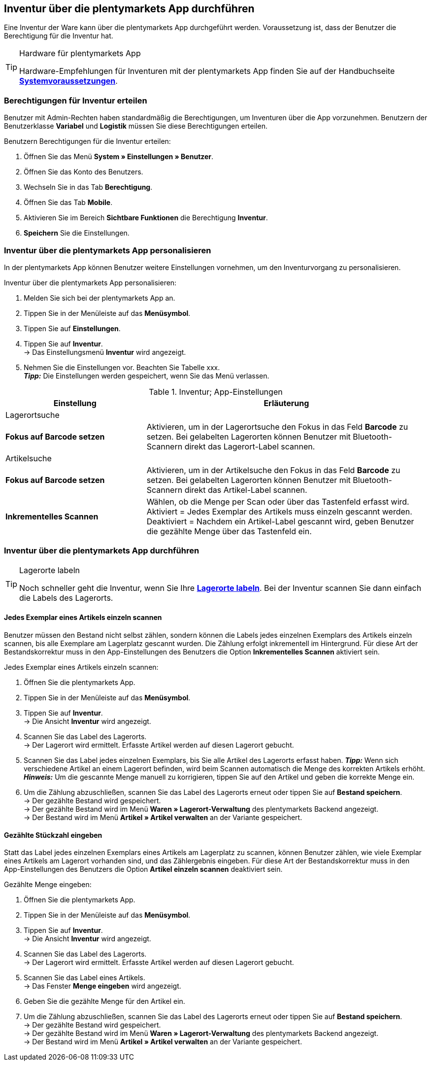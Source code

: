 == Inventur über die plentymarkets App durchführen

Eine Inventur der Ware kann über die plentymarkets App durchgeführt werden. Voraussetzung ist, dass der Benutzer die Berechtigung für die Inventur hat.
[TIP]
.Hardware für plentymarkets App
====
Hardware-Empfehlungen für Inventuren mit der plentymarkets App finden Sie auf der Handbuchseite *<<erste-schritte/systemvoraussetzungen#_warenbestand_mit_der_plentymarkets_app_verwalten, Systemvoraussetzungen>>*.
====

=== Berechtigungen für Inventur erteilen

Benutzer mit Admin-Rechten haben standardmäßig die Berechtigungen, um Inventuren über die App vorzunehmen. Benutzern der Benutzerklasse *Variabel* und *Logistik* müssen Sie diese Berechtigungen erteilen.

[.instruction]
Benutzern Berechtigungen für die Inventur erteilen:

. Öffnen Sie das Menü *System » Einstellungen » Benutzer*.
. Öffnen Sie das Konto des Benutzers.
. Wechseln Sie in das Tab *Berechtigung*.
. Öffnen Sie das Tab *Mobile*.
. Aktivieren Sie im Bereich *Sichtbare Funktionen* die Berechtigung *Inventur*.
. *Speichern* Sie die Einstellungen.

=== Inventur über die plentymarkets App personalisieren

In der plentymarkets App können Benutzer weitere Einstellungen vornehmen, um den Inventurvorgang zu personalisieren.

[.instruction]
Inventur über die plentymarkets App personalisieren:

. Melden Sie sich bei der plentymarkets App an.
. Tippen Sie in der Menüleiste auf das *Menüsymbol*.
. Tippen Sie auf *Einstellungen*.
. Tippen Sie auf *Inventur*. +
→ Das Einstellungsmenü *Inventur* wird angezeigt.
. Nehmen Sie die Einstellungen vor. Beachten Sie Tabelle xxx. +
*_Tipp:_* Die Einstellungen werden gespeichert, wenn Sie das Menü verlassen.

.Inventur; App-Einstellungen
[cols="1,2"]
|====
|Einstellung |Erläuterung

2+|Lagerortsuche

|*Fokus auf Barcode setzen*
|Aktivieren, um in der Lagerortsuche den Fokus in das Feld *Barcode* zu setzen. Bei gelabelten Lagerorten können Benutzer mit Bluetooth-Scannern direkt das Lagerort-Label scannen.

2+|Artikelsuche

|*Fokus auf Barcode setzen*
|Aktivieren, um in der Artikelsuche den Fokus in das Feld *Barcode* zu setzen. Bei gelabelten Lagerorten können Benutzer mit Bluetooth-Scannern direkt das Artikel-Label scannen.

|*Inkrementelles Scannen*
|Wählen, ob die Menge per Scan oder über das Tastenfeld erfasst wird. +
Aktiviert = Jedes Exemplar des Artikels muss einzeln gescannt werden.
Deaktiviert = Nachdem ein Artikel-Label gescannt wird, geben Benutzer die gezählte Menge über das Tastenfeld ein.
|====

=== Inventur über die plentymarkets App durchführen

[TIP]
.Lagerorte labeln
====
Noch schneller geht die Inventur, wenn Sie Ihre *<<warenwirtschaft/lager-einrichten#800, Lagerorte labeln>>*. Bei der Inventur scannen Sie dann einfach die Labels des Lagerorts.
====

==== Jedes Exemplar eines Artikels einzeln scannen

Benutzer müssen den Bestand nicht selbst zählen, sondern können die Labels jedes einzelnen Exemplars des Artikels einzeln scannen, bis alle Exemplare am Lagerplatz gescannt wurden. Die Zählung erfolgt inkrementell im Hintergrund. Für diese Art der Bestandskorrektur muss in den App-Einstellungen des Benutzers die Option *Inkrementelles Scannen* aktiviert sein.

[.instruction]
Jedes Exemplar eines Artikels einzeln scannen:

. Öffnen Sie die plentymarkets App.
. Tippen Sie in der Menüleiste auf das *Menüsymbol*.
. Tippen Sie auf *Inventur*. +
→ Die Ansicht *Inventur* wird angezeigt.
. Scannen Sie das Label des Lagerorts. +
→ Der Lagerort wird ermittelt. Erfasste Artikel werden auf diesen Lagerort gebucht.
. Scannen Sie das Label jedes einzelnen Exemplars, bis Sie alle Artikel des Lagerorts erfasst haben.
*_Tipp:_* Wenn sich verschiedene Artikel an einem Lagerort befinden, wird beim Scannen automatisch die Menge des korrekten Artikels erhöht.
*_Hinweis:_* Um die gescannte Menge manuell zu korrigieren, tippen Sie auf den Artikel und geben die korrekte Menge ein.
. Um die Zählung abzuschließen, scannen Sie das Label des Lagerorts erneut oder tippen Sie auf *Bestand speichern*. +
→ Der gezählte Bestand wird gespeichert. +
→ Der gezählte Bestand wird im Menü *Waren » Lagerort-Verwaltung* des plentymarkets Backend angezeigt. +
→ Der Bestand wird im Menü *Artikel » Artikel verwalten* an der Variante gespeichert.

==== Gezählte Stückzahl eingeben

Statt das Label jedes einzelnen Exemplars eines Artikels am Lagerplatz zu scannen, können Benutzer zählen, wie viele Exemplar eines Artikels am Lagerort vorhanden sind, und das Zählergebnis eingeben. Für diese Art der Bestandskorrektur muss in den App-Einstellungen des Benutzers die Option *Artikel einzeln scannen* deaktiviert sein.

[.instruction]
Gezählte Menge eingeben:

. Öffnen Sie die plentymarkets App.
. Tippen Sie in der Menüleiste auf das *Menüsymbol*.
. Tippen Sie auf *Inventur*. +
→ Die Ansicht *Inventur* wird angezeigt.
. Scannen Sie das Label des Lagerorts. +
→ Der Lagerort wird ermittelt. Erfasste Artikel werden auf diesen Lagerort gebucht.
. Scannen Sie das Label eines Artikels. +
→ Das Fenster *Menge eingeben* wird angezeigt.
. Geben Sie die gezählte Menge für den Artikel ein.
. Um die Zählung abzuschließen, scannen Sie das Label des Lagerorts erneut oder tippen Sie auf *Bestand speichern*. +
→ Der gezählte Bestand wird gespeichert. +
→ Der gezählte Bestand wird im Menü *Waren » Lagerort-Verwaltung* des plentymarkets Backend angezeigt. +
→ Der Bestand wird im Menü *Artikel » Artikel verwalten* an der Variante gespeichert.
